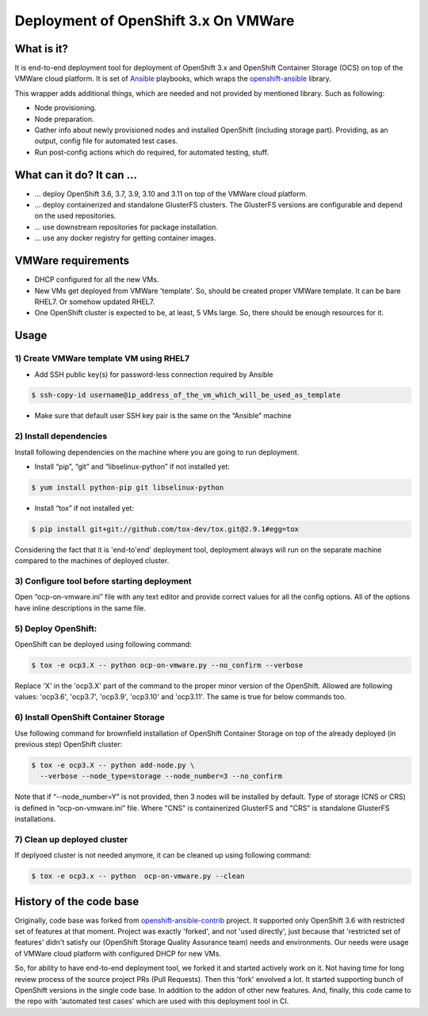 =====================================
Deployment of OpenShift 3.x On VMWare
=====================================

-----------
What is it?
-----------

It is end-to-end deployment tool for deployment of OpenShift 3.x and
OpenShift Container Storage (OCS) on top of the VMWare cloud platform.
It is set of `Ansible <https://github.com/ansible/ansible>`__ playbooks,
which wraps the
`openshift-ansible <https://github.com/openshift/openshift-ansible>`__ library.

This wrapper adds additional things, which are needed and not provided by
mentioned library. Such as following:

- Node provisioning.

- Node preparation.

- Gather info about newly provisioned nodes and installed OpenShift (including
  storage part). Providing, as an output, config file for automated test cases.

- Run post-config actions which do required, for automated testing, stuff.

--------------------------
What can it do? It can ...
--------------------------

- ... deploy OpenShift 3.6, 3.7, 3.9, 3.10 and 3.11 on top of
  the VMWare cloud platform.

- ... deploy containerized and standalone GlusterFS clusters.
  The GlusterFS versions are configurable and depend on the used repositories.

- ... use downstream repositories for package installation.

- ... use any docker registry for getting container images.

-------------------
VMWare requirements
-------------------

- DHCP configured for all the new VMs.

- New VMs get deployed from VMWare 'template'. So, should be created proper
  VMWare template. It can be bare RHEL7. Or somehow updated RHEL7.

- One OpenShift cluster is expected to be, at least, 5 VMs large. So,
  there should be enough resources for it.

-----
Usage
-----

1) Create VMWare template VM using RHEL7
----------------------------------------

- Add SSH public key(s) for password-less connection required by Ansible

.. code-block:: console

    $ ssh-copy-id username@ip_address_of_the_vm_which_will_be_used_as_template

- Make sure that default user SSH key pair is the same on the “Ansible” machine

2) Install dependencies
-----------------------

Install following dependencies on the machine where you are going to run
deployment.

- Install “pip”, “git” and “libselinux-python” if not installed yet:

.. code-block:: console

    $ yum install python-pip git libselinux-python

- Install “tox” if not installed yet:

.. code-block:: console

    $ pip install git+git://github.com/tox-dev/tox.git@2.9.1#egg=tox

Considering the fact that it is 'end-to'end' deployment tool,
deployment always will run on the separate machine compared to the machines
of deployed cluster.

3) Configure tool before starting deployment
--------------------------------------------

Open “ocp-on-vmware.ini” file with any text editor and provide correct values
for all the config options. All of the options have inline descriptions in
the same file.

5) Deploy OpenShift:
--------------------

OpenShift can be deployed using following command:

.. code-block:: console

    $ tox -e ocp3.X -- python ocp-on-vmware.py --no_confirm --verbose

Replace 'X' in the 'ocp3.X' part of the command to
the proper minor version of the OpenShift. Allowed are following values:
'ocp3.6', 'ocp3.7', 'ocp3.9', 'ocp3.10' and 'ocp3.11'. The same is true for
below commands too.


6) Install OpenShift Container Storage
--------------------------------------

Use following command for brownfield installation of
OpenShift Container Storage on top of the already
deployed (in previous step) OpenShift cluster:

.. code-block:: console

    $ tox -e ocp3.X -- python add-node.py \
      --verbose --node_type=storage --node_number=3 --no_confirm

Note that if “--node_number=Y” is not provided, then 3 nodes will be installed
by default. Type of storage (CNS or CRS) is defined in
“ocp-on-vmware.ini” file. Where "CNS" is containerized GlusterFS and
"CRS" is standalone GlusterFS installations.


7) Clean up deployed cluster
----------------------------

If deplyoed cluster is not needed anymore, it can be cleaned up using following
command:

.. code-block:: console

    $ tox -e ocp3.x -- python  ocp-on-vmware.py --clean


------------------------
History of the code base
------------------------

Originally, code base was forked from
`openshift-ansible-contrib <https://github.com/openshift/openshift-ansible-contrib>`__
project.
It supported only OpenShift 3.6 with restricted set of features at that moment.
Project was exactly 'forked', and not 'used directly', just because that
'restricted set of features' didn't satisfy
our (OpenShift Storage Quality Assurance team) needs and environments.
Our needs were usage of VMWare cloud platform with configured DHCP for new VMs.

So, for ability to have end-to-end deployment tool, we forked it and started
actively work on it. Not having time for long review process of the source
project PRs (Pull Requests).
Then this 'fork' envolved a lot. It started supporting bunch of OpenShift
versions in the single code base. In addition to the addon of
other new features.
And, finally, this code came to the repo with 'automated test cases' which are
used with this deployment tool in CI.

